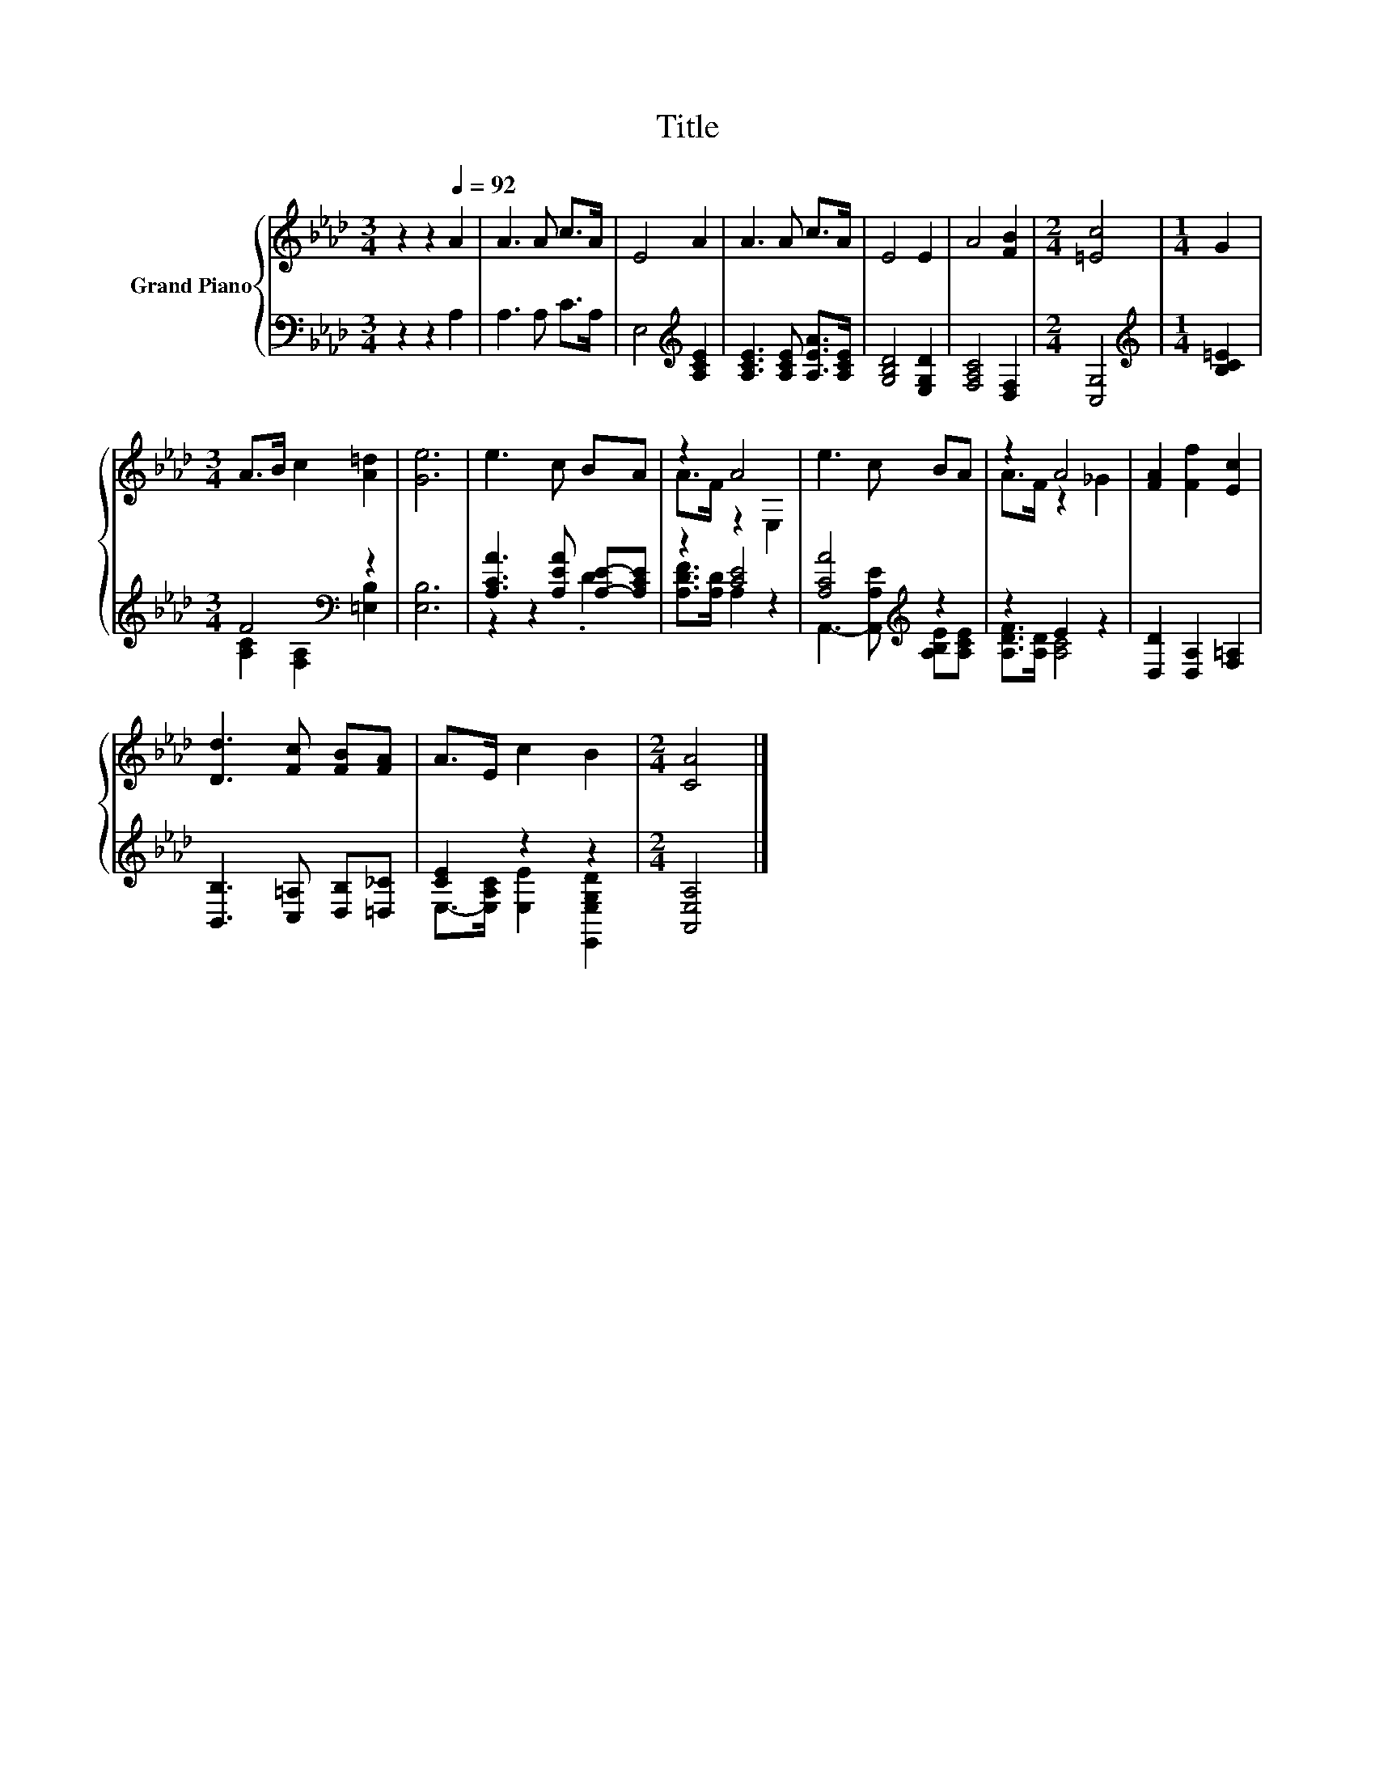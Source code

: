 X:1
T:Title
%%score { ( 1 4 ) | ( 2 3 ) }
L:1/8
M:3/4
K:Ab
V:1 treble nm="Grand Piano"
V:4 treble 
V:2 bass 
V:3 bass 
V:1
 z2 z2[Q:1/4=92] A2 | A3 A c>A | E4 A2 | A3 A c>A | E4 E2 | A4 [FB]2 |[M:2/4] [=Ec]4 |[M:1/4] G2 | %8
[M:3/4] A>B c2 [A=d]2 | [Ge]6 | e3 c BA | z2 A4 | e3 c BA | z2 A4 | [FA]2 [Ff]2 [Ec]2 | %15
 [Dd]3 [Fc] [FB][FA] | A>E c2 B2 |[M:2/4] [CA]4 |] %18
V:2
 z2 z2 A,2 | A,3 A, C>A, | E,4[K:treble] [A,CE]2 | [A,CE]3 [A,CE] [A,EA]>[A,CE] | %4
 [G,B,D]4 [E,G,D]2 | [F,A,C]4 [D,F,]2 |[M:2/4] [C,G,]4 |[M:1/4][K:treble] [B,C=E]2 | %8
[M:3/4] F4[K:bass] z2 | [E,B,]6 | [A,CA]3 [A,EA] [A,E]-[A,CE] | z2 [CE]4 | [A,CA]4[K:treble] z2 | %13
 z2 E2 z2 | [D,D]2 [D,A,]2 [F,=A,]2 | [B,,B,]3 [C,=A,] [D,B,][=D,_C] | [CE]2 z2 z2 | %17
[M:2/4] [A,,E,A,]4 |] %18
V:3
 x6 | x6 | x4[K:treble] x2 | x6 | x6 | x6 |[M:2/4] x4 |[M:1/4][K:treble] x2 | %8
[M:3/4] [A,C]2[K:bass] [F,A,]2 [=E,B,]2 | x6 | z2 z2 .D2 | [A,DF]>[A,D] A,2 z2 | %12
 A,,3- [A,,A,E][K:treble] [A,B,E][A,CE] | [A,DF]>[A,D] [A,C]4 | x6 | x6 | %16
 E,->[E,A,C] [E,E]2 [E,,E,G,D]2 |[M:2/4] x4 |] %18
V:4
 x6 | x6 | x6 | x6 | x6 | x6 |[M:2/4] x4 |[M:1/4] x2 |[M:3/4] x6 | x6 | x6 | A>F z2 E,2 | x6 | %13
 A>F z2 _G2 | x6 | x6 | x6 |[M:2/4] x4 |] %18


